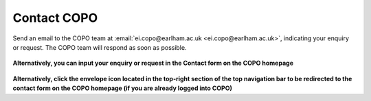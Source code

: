 .. _contact:

Contact COPO
==============================
Send an email to the COPO team at :email:`ei.copo@earlham.ac.uk <ei.copo@earlham.ac.uk>`, indicating your enquiry or
request. The COPO team will respond as soon as possible.

..  figure:: /assets/images/contact/copo-contact-webpage.png
    :align: center
    :target: https://raw.githubusercontent.com/TGAC/Documentation/main/assets/images/contact/copo-contact-webpage.png
    :alt: COPO contact form
    :class: with-shadow with-border

**Alternatively, you can input your enquiry or request in the Contact form on the COPO homepage**


..  figure:: /assets/images/contact/copo-contact-icon.png
    :scale: 20%
    :align: center
    :alt: COPO contact icon
    :class: with-shadow with-border

**Alternatively, click the envelope icon located in the top-right section of the top navigation bar to be
redirected to the contact form on the COPO homepage (if you are already logged into COPO)**